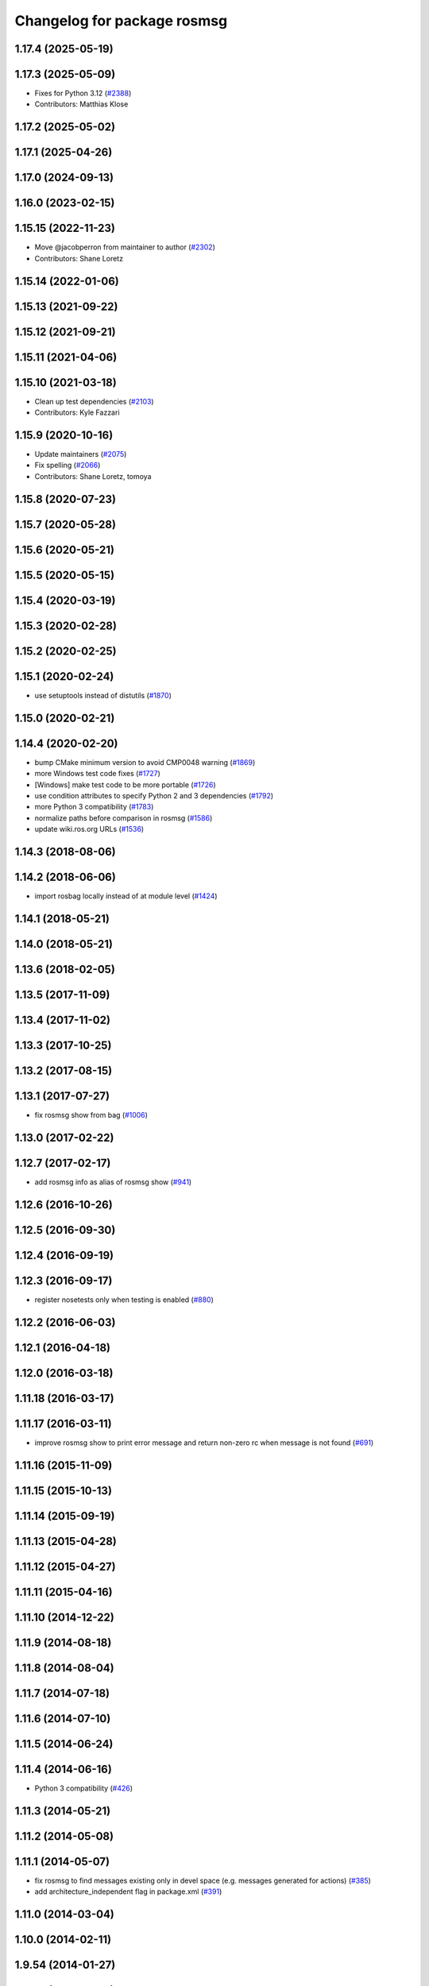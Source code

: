 ^^^^^^^^^^^^^^^^^^^^^^^^^^^^
Changelog for package rosmsg
^^^^^^^^^^^^^^^^^^^^^^^^^^^^

1.17.4 (2025-05-19)
-------------------

1.17.3 (2025-05-09)
-------------------
* Fixes for Python 3.12 (`#2388 <https://github.com/ros/ros_comm/pull/2388>`_)
* Contributors: Matthias Klose

1.17.2 (2025-05-02)
-------------------

1.17.1 (2025-04-26)
-------------------

1.17.0 (2024-09-13)
-------------------

1.16.0 (2023-02-15)
-------------------

1.15.15 (2022-11-23)
--------------------
* Move @jacobperron from maintainer to author (`#2302 <https://github.com/ros/ros_comm/issues/2302>`_)
* Contributors: Shane Loretz

1.15.14 (2022-01-06)
--------------------

1.15.13 (2021-09-22)
--------------------

1.15.12 (2021-09-21)
--------------------

1.15.11 (2021-04-06)
--------------------

1.15.10 (2021-03-18)
--------------------
* Clean up test dependencies (`#2103 <https://github.com/ros/ros_comm/issues/2103>`_)
* Contributors: Kyle Fazzari

1.15.9 (2020-10-16)
-------------------
* Update maintainers (`#2075 <https://github.com/ros/ros_comm/issues/2075>`_)
* Fix spelling (`#2066 <https://github.com/ros/ros_comm/issues/2066>`_)
* Contributors: Shane Loretz, tomoya

1.15.8 (2020-07-23)
-------------------

1.15.7 (2020-05-28)
-------------------

1.15.6 (2020-05-21)
-------------------

1.15.5 (2020-05-15)
-------------------

1.15.4 (2020-03-19)
-------------------

1.15.3 (2020-02-28)
-------------------

1.15.2 (2020-02-25)
-------------------

1.15.1 (2020-02-24)
-------------------
* use setuptools instead of distutils (`#1870 <https://github.com/ros/ros_comm/issues/1870>`_)

1.15.0 (2020-02-21)
-------------------

1.14.4 (2020-02-20)
-------------------
* bump CMake minimum version to avoid CMP0048 warning (`#1869 <https://github.com/ros/ros_comm/issues/1869>`_)
* more Windows test code fixes (`#1727 <https://github.com/ros/ros_comm/issues/1727>`_)
* [Windows] make test code to be more portable (`#1726 <https://github.com/ros/ros_comm/issues/1726>`_)
* use condition attributes to specify Python 2 and 3 dependencies (`#1792 <https://github.com/ros/ros_comm/issues/1792>`_)
* more Python 3 compatibility (`#1783 <https://github.com/ros/ros_comm/issues/1783>`_)
* normalize paths before comparison in rosmsg (`#1586 <https://github.com/ros/ros_comm/issues/1586>`_)
* update wiki.ros.org URLs (`#1536 <https://github.com/ros/ros_comm/issues/1536>`_)

1.14.3 (2018-08-06)
-------------------

1.14.2 (2018-06-06)
-------------------
* import rosbag locally instead of at module level (`#1424 <https://github.com/ros/ros_comm/issues/1424>`_)

1.14.1 (2018-05-21)
-------------------

1.14.0 (2018-05-21)
-------------------

1.13.6 (2018-02-05)
-------------------

1.13.5 (2017-11-09)
-------------------

1.13.4 (2017-11-02)
-------------------

1.13.3 (2017-10-25)
-------------------

1.13.2 (2017-08-15)
-------------------

1.13.1 (2017-07-27)
-------------------
* fix rosmsg show from bag (`#1006 <https://github.com/ros/ros_comm/pull/1006>`_)

1.13.0 (2017-02-22)
-------------------

1.12.7 (2017-02-17)
-------------------
* add rosmsg info as alias of rosmsg show (`#941 <https://github.com/ros/ros_comm/issues/941>`_)

1.12.6 (2016-10-26)
-------------------

1.12.5 (2016-09-30)
-------------------

1.12.4 (2016-09-19)
-------------------

1.12.3 (2016-09-17)
-------------------
* register nosetests only when testing is enabled (`#880 <https://github.com/ros/ros_comm/issues/880>`_)

1.12.2 (2016-06-03)
-------------------

1.12.1 (2016-04-18)
-------------------

1.12.0 (2016-03-18)
-------------------

1.11.18 (2016-03-17)
--------------------

1.11.17 (2016-03-11)
--------------------
* improve rosmsg show to print error message and return non-zero rc when message is not found (`#691 <https://github.com/ros/ros_comm/issues/691>`_)

1.11.16 (2015-11-09)
--------------------

1.11.15 (2015-10-13)
--------------------

1.11.14 (2015-09-19)
--------------------

1.11.13 (2015-04-28)
--------------------

1.11.12 (2015-04-27)
--------------------

1.11.11 (2015-04-16)
--------------------

1.11.10 (2014-12-22)
--------------------

1.11.9 (2014-08-18)
-------------------

1.11.8 (2014-08-04)
-------------------

1.11.7 (2014-07-18)
-------------------

1.11.6 (2014-07-10)
-------------------

1.11.5 (2014-06-24)
-------------------

1.11.4 (2014-06-16)
-------------------
* Python 3 compatibility (`#426 <https://github.com/ros/ros_comm/issues/426>`_)

1.11.3 (2014-05-21)
-------------------

1.11.2 (2014-05-08)
-------------------

1.11.1 (2014-05-07)
-------------------
* fix rosmsg to find messages existing only in devel space (e.g. messages generated for actions) (`#385 <https://github.com/ros/ros_comm/issues/385>`_)
* add architecture_independent flag in package.xml (`#391 <https://github.com/ros/ros_comm/issues/391>`_)

1.11.0 (2014-03-04)
-------------------

1.10.0 (2014-02-11)
-------------------

1.9.54 (2014-01-27)
-------------------

1.9.53 (2014-01-14)
-------------------

1.9.52 (2014-01-08)
-------------------

1.9.51 (2014-01-07)
-------------------

1.9.50 (2013-10-04)
-------------------

1.9.49 (2013-09-16)
-------------------
* allow reusing rospack instance in rosmsg api

1.9.48 (2013-08-21)
-------------------

1.9.47 (2013-07-03)
-------------------

1.9.46 (2013-06-18)
-------------------

1.9.45 (2013-06-06)
-------------------

1.9.44 (2013-03-21)
-------------------

1.9.43 (2013-03-13)
-------------------

1.9.42 (2013-03-08)
-------------------

1.9.41 (2013-01-24)
-------------------

1.9.40 (2013-01-13)
-------------------
* fix output of 'rossrv --help' (`#3979 <https://code.ros.org/trac/ros/ticket/3979>`_)

1.9.39 (2012-12-29)
-------------------
* first public release for Groovy
